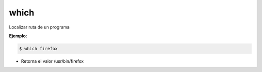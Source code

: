 which
============

Localizar ruta de un programa

**Ejemplo**:

.. code-block:: shell

    $ which firefox

* Retorna el valor /usr/bin/firefox

